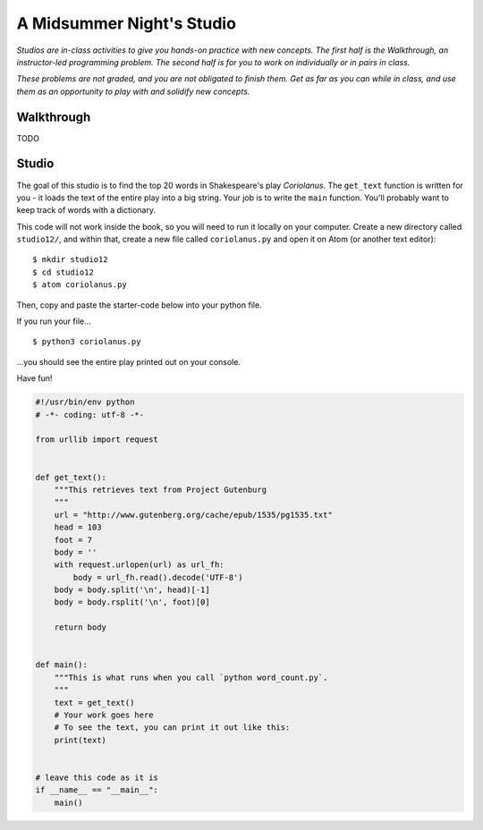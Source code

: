 A Midsummer Night's Studio
==========================

*Studios are in-class activities to give you hands-on practice with new concepts. The first half is the Walkthrough, an instructor-led programming problem. The second half is for you to work on individually or in pairs in class.*

*These problems are not graded, and you are not obligated to finish them. Get as far as you can while in class, and use them as an opportunity to play with and solidify new concepts.*

Walkthrough
-----------

TODO

Studio
------

The goal of this studio is to find the top 20 words in Shakespeare's play *Coriolanus*. The ``get_text`` function is written for you - it loads the text of the entire play into a big string. Your job is to write the ``main`` function. You'll probably want to keep track of words with a dictionary.

This code will not work inside the book, so you will need to run it locally on your computer. Create a new directory called ``studio12/``, and within that, create a new file called ``coriolanus.py`` and open it on Atom (or another text editor):

::

    $ mkdir studio12
    $ cd studio12
    $ atom coriolanus.py

Then, copy and paste the starter-code below into your python file.

If you run your file...

::

    $ python3 coriolanus.py

...you should see the entire play printed out on your console.

Have fun!

.. sourcecode:: python

    #!/usr/bin/env python
    # -*- coding: utf-8 -*-

    from urllib import request


    def get_text():
        """This retrieves text from Project Gutenburg
        """
        url = "http://www.gutenberg.org/cache/epub/1535/pg1535.txt"
        head = 103
        foot = 7
        body = ''
        with request.urlopen(url) as url_fh:
            body = url_fh.read().decode('UTF-8')
        body = body.split('\n', head)[-1]
        body = body.rsplit('\n', foot)[0]

        return body


    def main():
        """This is what runs when you call `python word_count.py`.
        """
        text = get_text()
        # Your work goes here
        # To see the text, you can print it out like this:
        print(text)


    # leave this code as it is
    if __name__ == "__main__":
        main()

